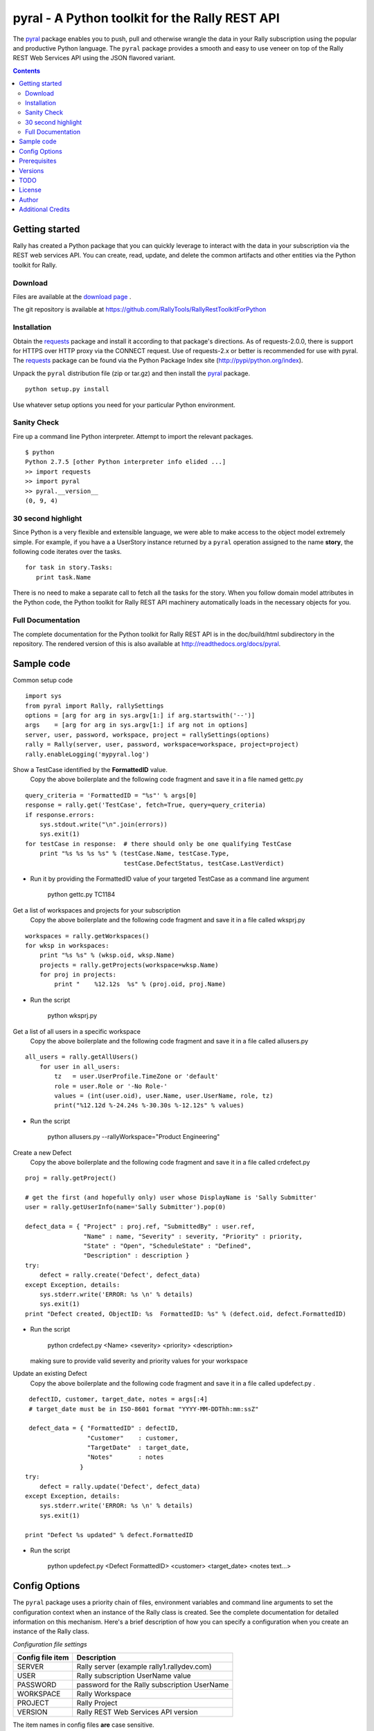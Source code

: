 pyral - A Python toolkit for the Rally REST API
===============================================


The `pyral <http://github.com/Rallydev/pyral>`_ package enables you to push, pull
and otherwise wrangle the data in your Rally subscription using the popular
and productive Python language.
The ``pyral`` package provides a smooth and easy to use veneer on top
of the Rally REST Web Services API using the JSON flavored variant.

.. contents::

Getting started
---------------

Rally has created a Python package that you can quickly leverage to interact with the data in your 
subscription via the REST web services API.  You can create, read, update, and delete the common 
artifacts and other entities via the Python toolkit for Rally.

Download
````````

Files are available at the `download page`_ .

.. _download page: http://pypi.python.org/pypi/pyral

The git repository is available at https://github.com/RallyTools/RallyRestToolkitForPython


Installation
````````````

Obtain the requests_ package and install it according to that package's directions.
As of requests-2.0.0, there is support for HTTPS over HTTP proxy via the CONNECT request.
Use of requests-2.x or better is recommended for use with pyral.
The requests_ package can be found via the Python Package Index site (http://pypi/python.org/index).


Unpack the ``pyral`` distribution file (zip or tar.gz) and then install the pyral_ package. 

:: 

    python setup.py install


Use whatever setup options you need for your particular Python environment.


Sanity Check
````````````

Fire up a command line Python interpreter.  Attempt to import the 
relevant packages.

:: 

   $ python
   Python 2.7.5 [other Python interpreter info elided ...]
   >> import requests
   >> import pyral
   >> pyral.__version__
   (0, 9, 4)



30 second highlight
```````````````````

Since Python is a very flexible and extensible language, we were able to make access to the object model 
extremely simple. For example, if you have a a UserStory instance returned by a ``pyral`` operation 
assigned to the name **story**, the following code iterates over the tasks.

::

    for task in story.Tasks:
       print task.Name

There is no need to make a separate call to fetch all the tasks for the story.
When you follow domain model attributes in the Python code, the Python toolkit for 
Rally REST API machinery automatically loads in the necessary objects for you.


Full Documentation
``````````````````

The complete documentation for the Python toolkit for Rally REST API 
is in the doc/build/html subdirectory in the repository.  
The rendered version of this is also available at 
http://readthedocs.org/docs/pyral.


Sample code
-----------

Common setup code ::

  import sys
  from pyral import Rally, rallySettings
  options = [arg for arg in sys.argv[1:] if arg.startswith('--')]
  args    = [arg for arg in sys.argv[1:] if arg not in options] 
  server, user, password, workspace, project = rallySettings(options)
  rally = Rally(server, user, password, workspace=workspace, project=project)
  rally.enableLogging('mypyral.log')

Show a TestCase identified by the **FormattedID** value.
  Copy the above boilerplate and the following code fragment and save it in a file named gettc.py

::

    query_criteria = 'FormattedID = "%s"' % args[0]
    response = rally.get('TestCase', fetch=True, query=query_criteria)
    if response.errors:
        sys.stdout.write("\n".join(errors))
        sys.exit(1)
    for testCase in response:  # there should only be one qualifying TestCase  
        print "%s %s %s %s" % (testCase.Name, testCase.Type,  
                               testCase.DefectStatus, testCase.LastVerdict)
 
- Run it by providing the FormattedID value of your targeted TestCase as a command line argument

    python gettc.py TC1184 

Get a list of workspaces and projects for your subscription
  Copy the above boilerplate and the following code fragment and save it in a file called wksprj.py 

::

   workspaces = rally.getWorkspaces()
   for wksp in workspaces:
       print "%s %s" % (wksp.oid, wksp.Name)
       projects = rally.getProjects(workspace=wksp.Name)
       for proj in projects:
           print "    %12.12s  %s" % (proj.oid, proj.Name)

- Run the script

    python wksprj.py 

Get a list of all users in a specific workspace
  Copy the above boilerplate and the following code fragment and save it in a file called allusers.py 

::

   all_users = rally.getAllUsers() 
       for user in all_users:
           tz   = user.UserProfile.TimeZone or 'default' 
           role = user.Role or '-No Role-'  
           values = (int(user.oid), user.Name, user.UserName, role, tz) 
           print("%12.12d %-24.24s %-30.30s %-12.12s" % values)

- Run the script

    python allusers.py --rallyWorkspace="Product Engineering"

Create a new Defect
  Copy the above boilerplate and the following code fragment and save it in a file called crdefect.py 

::

    proj = rally.getProject()

    # get the first (and hopefully only) user whose DisplayName is 'Sally Submitter' 
    user = rally.getUserInfo(name='Sally Submitter').pop(0) 

    defect_data = { "Project" : proj.ref, "SubmittedBy" : user.ref, 
                    "Name" : name, "Severity" : severity, "Priority" : priority,
                    "State" : "Open", "ScheduleState" : "Defined", 
                    "Description" : description }
    try:
        defect = rally.create('Defect', defect_data)
    except Exception, details:
        sys.stderr.write('ERROR: %s \n' % details)
        sys.exit(1)
    print "Defect created, ObjectID: %s  FormattedID: %s" % (defect.oid, defect.FormattedID)
  
- Run the script

    python crdefect.py <Name> <severity> <priority> <description>

  making sure to provide valid severity and priority values for your workspace


Update an existing Defect
  Copy the above boilerplate and the following code fragment and save it in a file called updefect.py . 

::

    defectID, customer, target_date, notes = args[:4] 
    # target_date must be in ISO-8601 format "YYYY-MM-DDThh:mm:ssZ"

    defect_data = { "FormattedID" : defectID, 
                    "Customer"    : customer, 
                    "TargetDate"  : target_date, 
                    "Notes"       : notes 
                  } 
   try:
       defect = rally.update('Defect', defect_data)
   except Exception, details: 
       sys.stderr.write('ERROR: %s \n' % details) 
       sys.exit(1)

   print "Defect %s updated" % defect.FormattedID

- Run the script

    python updefect.py <Defect FormattedID> <customer> <target_date> <notes text...>



Config Options
--------------

The ``pyral`` package uses a priority
chain of files, environment variables and command line arguments to set the 
configuration context when an instance of the Rally class is created.
See the complete documentation for detailed information on this mechanism.
Here's a brief description of how you can specify a configuration when you 
create an instance of the Rally class.  


*Configuration file settings*

====================================== =========================================
  Config file item                     Description
====================================== =========================================
  SERVER                               Rally server (example rally1.rallydev.com)
  USER                                 Rally subscription UserName value
  PASSWORD                             password for the Rally subscription UserName
  WORKSPACE                            Rally Workspace
  PROJECT                              Rally Project
  VERSION                              Rally REST Web Services API version
====================================== =========================================

The item names in config files **are** case sensitive.

*Command line options*

====================================== =========================================
   Command line option                    Description
====================================== =========================================
  --rallyConfig=<config_file_name>      name of the file with settings for pyral
  --config=<config_file_name>           ditto
  --conf=<config_file_name>             ditto
  --cfg=<config_file_name>              ditto
  --rallyUser=<foo>                     your Rally UserName
  --rallyPassword=<bar>                 password associated with the Rally UserName
  --rallyWorkspace=<bar>                Workspace in Rally you want to interact with
  --rallyProject=<bar>                  Project in Rally you want to interact with
  --rallyVersion=<bar>                  Rally REST Web Services API version
====================================== =========================================


Prerequisites
-------------

 * Python 2.6 or 2.7
 * The  requests_ package, 0.9.3 or better
   Recommend using requests 2.0.0 or better. 2.0.0 finally includes support for https proxy.
   Developed using requests 0.9.3.  
   There are reports where requests > 0.9.3 resulted in connection problems (as in not being able to connect) that may be related to SSL.  You should be able to use the verify_ssl_cert keyword argument when
   obtaining a pyral Rally instance to overcome this issue.
   If you are using requests < 1.0.0, you must also have certifi-0.0.8 (available on PyPI)

.. _requests: http://github.com/kennethreitz/requests

Versions
--------
   * 0.9.4 -
            Adjusted Rally __init__ to accommodate using requests 0.x, 1.x, 2.x versions.
            Factored out query building and fixed constructing multi condition queries.
            Added internal convenience method to handle a list of refs to turn them into a
            list of single key (_ref) hashes.
            Added UserIterationCapacity to known entities.
            Upped default WSAPI version in config to 1.43
            Support using of https_proxy / HTTPS_PROXY environment variables.
            Refactored getAllUsers to include UserProfile information with fewer queries.

   * 0.9.3 -
            Fixed Pinger class to use correct ping options on Linux and Windows
            Updated exception catching and exception raising to Python 2.6/2.7 syntax.            

   * 0.9.2 -  
            Fixed getProject to take optional project name argument.
            Added HTTP header item in config.py to set Content-TYpe to 'application/json'.
            Added recognition of verify_ssl_cert=True/False as keyword argment to
            Rally constructor.  Explicit specification results in passing a
            verify=True/False to the underlying requests package. This can be
            useful when dealing with an expired SSL certificate.
            Upped default WSAPI version in config.py to 1.37 to support dyna-types
            (specifically PortfolioItem and sub-types)..
            Modified addAttachment to conform with non-backward compatible change in Rally WSAPI 
            involving how an attachment is related to an artifact.
            Fixed defect in calculating an Attachment file size (use pre-encoded rather than post-encoded size).

            This release is intended as the final beta before a 1.0 release.

   * 0.9.1 -  
            Upped default WSAPI version in config.py to 1.30
            All entities that are subclasses of WorkspaceDomainObject now have a details method
            that show the attribute values in an easy to read multiline format.
            Dropped attempted discrimination of server value to determine if it is a name or an IPv4 address    No longer look for http_proxy in environment, only https_proxy.
            Introduced convenience methods dealing with attachments.
            Corrected resource URL construction for the major ops (GET, PUT, POST, DEL)
            when project=None specified (useful for Workspace spanning activities).

   * 0.8.12 - Fixed premature exercise of iterator in initial response
    
   * 0.8.11 -
            Fixed inappropriate error message when initial connect attempt timed out. 
            Message had stated that the target server did not speak the Rally WSAPI.  
            Improved context handling with respect to workspace and project settings.
    
   * 0.8.10 - 
            Attempted to bolster proxy handling.  
            Limited success as there is an outstanding issue in equests (urllib3) not 
            implementing CONNECT for https over http.

   * 0.8.9 -  initial attempt at providing proxy support

   * 0.8.8 -  added warn=True/False to Rally instantiation

   * 0.8.7 -  Initial release on developer.rallydev.com

TODO
----
* Python 3.3 + support

* Support Rally WSAPI 2.0

* Expand the documentation

* Expand the repertoire of example scripts

* Refactor the source code to make use decorators in pyral.restapi, 
  dynamically construct the Rally schema hierarchy economically.


License
-------

BSD3-style license. Copyright (c) 2010-2013 Rally Software Development.

See the LICENSE file provided with the source distribution for full details.

Author
------

* Kip Lehman  <klehman@rallydev.com>

Additional Credits
------------------

* GitHub_ for repository hosting services.
* ReadTheDocs_ for documentation hosting services.

.. _GitHub: http://github.com/
.. _ReadTheDocs: http://readthedocs.org/

